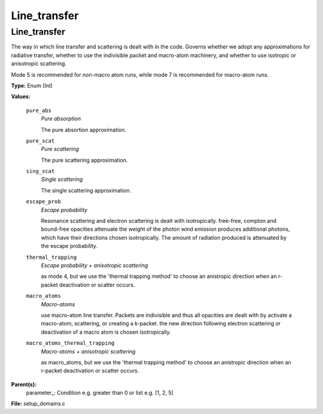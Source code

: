 
=============
Line_transfer
=============

Line_transfer
=============
The way in which line transfer and scattering is dealt with
in the code. Governs whether we adopt any approximations
for radiative transfer, whether to use the indivisible packet
and macro-atom machinery, and whether to use isotropic or
anisotropic scattering.

Mode 5 is recommended for non-macro atom runs,
while mode 7 is recommended for macro-atom runs.

**Type:** Enum (Int)

**Values:**

  ``pure_abs``
    *Pure absorption*
    
    The pure absortion approximation.

  ``pure_scat``
    *Pure scattering*
    
    The pure scattering approximation.

  ``sing_scat``
    *Single scattering*
    
    The single scattering approximation.

  ``escape_prob``
    *Escape probability*
    
    Resonance scattering and electron scattering is dealt with isotropically.
    free-free, compton and bound-free opacities attenuate the weight of the photon
    wind emission produces additional photons, which have their directions chosen isotropically.
    The amount of radiation produced is attenuated by the escape probability.

  ``thermal_trapping``
    *Escape probability + anisotropic scattering*
    
    as mode 4, but we use
    the 'thermal trapping method' to choose an
    anistropic direction when an r-packet deactivation
    or scatter occurs.

  ``macro_atoms``
    *Macro-atoms*
    
    use macro-atom line transfer.
    Packets are indivisible and thus all opacities are dealt with by activate a macro-atom, scattering,
    or creating a k-packet.
    the new direction following electron scattering or deactivation of
    a macro atom is chosen isotropically.

  ``macro_atoms_thermal_trapping``
    *Macro-atoms + anisotropic scattering*
    
    as macro_atoms, but we use the 'thermal trapping method' to choose an anistropic direction
    when an r-packet deactivation or scatter occurs.


**Parent(s):**
  parameter_: Condition e.g. greater than 0 or list e.g. [1, 2, 5]


**File:** setup_domains.c


